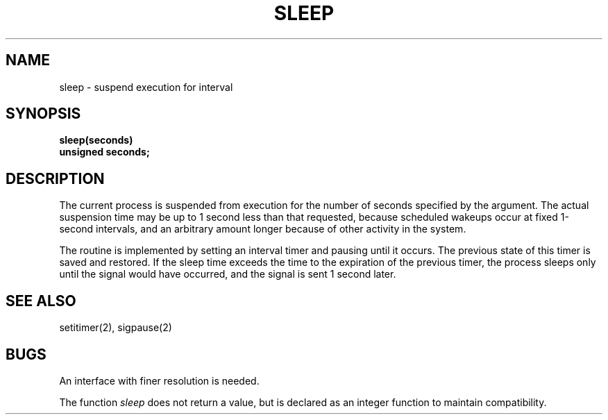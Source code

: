 .\" $Copyright:	$
.\" Copyright (c) 1984, 1985, 1986, 1987, 1988, 1989, 1990 
.\" Sequent Computer Systems, Inc.   All rights reserved.
.\"  
.\" This software is furnished under a license and may be used
.\" only in accordance with the terms of that license and with the
.\" inclusion of the above copyright notice.   This software may not
.\" be provided or otherwise made available to, or used by, any
.\" other person.  No title to or ownership of the software is
.\" hereby transferred.
...
.V= $Header: sleep.3 1.5 90/02/07 $
.TH SLEEP 3 "\*(V)" "4BSD"
.SH NAME
sleep \- suspend execution for interval
.SH SYNOPSIS
.nf
.B sleep(seconds)
.B unsigned seconds;
.fi
.SH DESCRIPTION
The current process is suspended from execution for the number
of seconds specified by the argument.
The actual suspension time may be up to 1 second less than
that requested, because scheduled wakeups occur at fixed 1-second intervals,
and an arbitrary amount longer because of other activity
in the system.
.PP
The routine is implemented by setting an interval timer
and pausing until it occurs.
The previous state of this timer is saved and restored.
If the sleep time exceeds the time to the expiration of the
previous timer,
the process sleeps only until the signal would have occurred, and the
signal is sent 1 second later.
.SH "SEE ALSO"
setitimer(2), sigpause(2)
.SH BUGS
An interface with finer resolution is needed.
.PP
The function
.I sleep
does not return a value, but is declared as an integer function
to maintain compatibility.
